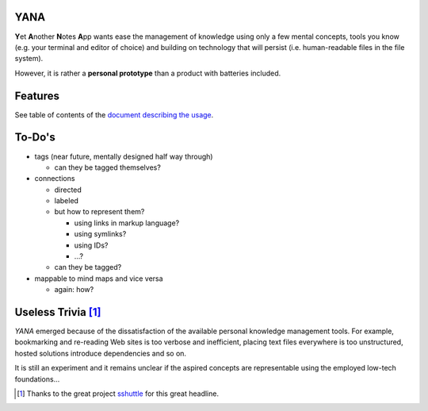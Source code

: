 YANA
====

**Y**\ et **A**\ nother **N**\ otes **A**\ pp wants ease the management
of knowledge using
only a few mental concepts,
tools you know (e.g. your terminal and editor of choice)
and building on technology that will persist (i.e. human-readable files in
the file system).

However, it is rather a **personal prototype** than a product with batteries included.

Features
========

See table of contents of the `document describing the usage <USAGE.rst>`_.

To-Do's
=======

* tags (near future, mentally designed half way through)

  * can they be tagged themselves?

* connections

  * directed
  * labeled

  * but how to represent them?

    * using links in markup language?
    * using symlinks?
    * using IDs?
    * …?

  * can they be tagged?

* mappable to mind maps and vice versa

  * again: how?

Useless Trivia [1]_
===================

*YANA* emerged because of the dissatisfaction of the available personal
knowledge management tools.
For example,
bookmarking and re-reading Web sites is too verbose and
inefficient,
placing text files everywhere is too unstructured,
hosted solutions introduce dependencies and so on.

It is still an experiment and it remains unclear if the aspired concepts
are representable using the employed low-tech foundations…

.. [1] Thanks to the great project
   `sshuttle <https://github.com/apenwarr/sshuttle>`_ for this great headline.
